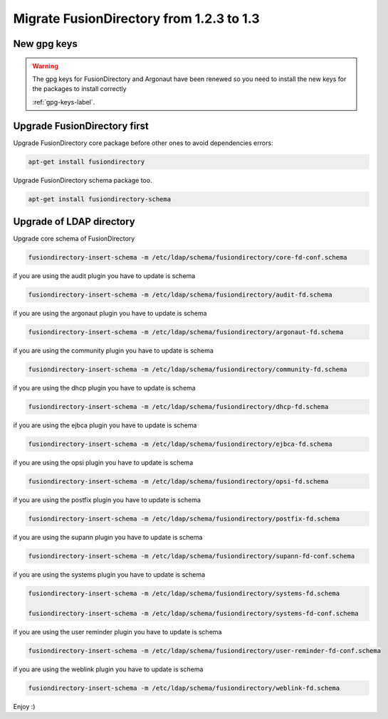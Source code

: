 Migrate FusionDirectory from 1.2.3 to 1.3
=========================================                                       

New gpg keys
^^^^^^^^^^^^

.. warning::

    The gpg keys for FusionDirectory and Argonaut have been renewed
    so you need to install the new keys for the packages to install
    correctly

    :ref:`gpg-keys-label`.

Upgrade FusionDirectory first
^^^^^^^^^^^^^^^^^^^^^^^^^^^^^

Upgrade FusionDirectory core package before other ones to avoid
dependencies errors:

.. code-block:: shell

   apt-get install fusiondirectory

Upgrade FusionDirectory schema package too.

.. code-block:: shell

   apt-get install fusiondirectory-schema

Upgrade of LDAP directory
^^^^^^^^^^^^^^^^^^^^^^^^^

Upgrade core schema of FusionDirectory

.. code-block:: shell

   fusiondirectory-insert-schema -m /etc/ldap/schema/fusiondirectory/core-fd-conf.schema

if you are using the audit plugin you have to update is schema

.. code-block:: shell

   fusiondirectory-insert-schema -m /etc/ldap/schema/fusiondirectory/audit-fd.schema

if you are using the argonaut plugin you have to update is schema

.. code-block:: shell

   fusiondirectory-insert-schema -m /etc/ldap/schema/fusiondirectory/argonaut-fd.schema

if you are using the community plugin you have to update is schema

.. code-block:: shell

   fusiondirectory-insert-schema -m /etc/ldap/schema/fusiondirectory/community-fd.schema

if you are using the dhcp plugin you have to update is schema

.. code-block:: shell

   fusiondirectory-insert-schema -m /etc/ldap/schema/fusiondirectory/dhcp-fd.schema

if you are using the ejbca plugin you have to update is schema

.. code-block:: shell

   fusiondirectory-insert-schema -m /etc/ldap/schema/fusiondirectory/ejbca-fd.schema
   
if you are using the opsi plugin you have to update is schema

.. code-block:: shell

   fusiondirectory-insert-schema -m /etc/ldap/schema/fusiondirectory/opsi-fd.schema

if you are using the postfix plugin you have to update is schema

.. code-block:: shell

   fusiondirectory-insert-schema -m /etc/ldap/schema/fusiondirectory/postfix-fd.schema
   
if you are using the supann plugin you have to update is schema

.. code-block:: shell

   fusiondirectory-insert-schema -m /etc/ldap/schema/fusiondirectory/supann-fd-conf.schema

if you are using the systems plugin you have to update is schema

.. code-block:: shell

   fusiondirectory-insert-schema -m /etc/ldap/schema/fusiondirectory/systems-fd.schema
   
   fusiondirectory-insert-schema -m /etc/ldap/schema/fusiondirectory/systems-fd-conf.schema

if you are using the user reminder plugin you have to update is schema

.. code-block:: shell

   fusiondirectory-insert-schema -m /etc/ldap/schema/fusiondirectory/user-reminder-fd-conf.schema

if you are using the weblink plugin you have to update is schema

.. code-block:: shell

   fusiondirectory-insert-schema -m /etc/ldap/schema/fusiondirectory/weblink-fd.schema

Enjoy :)
